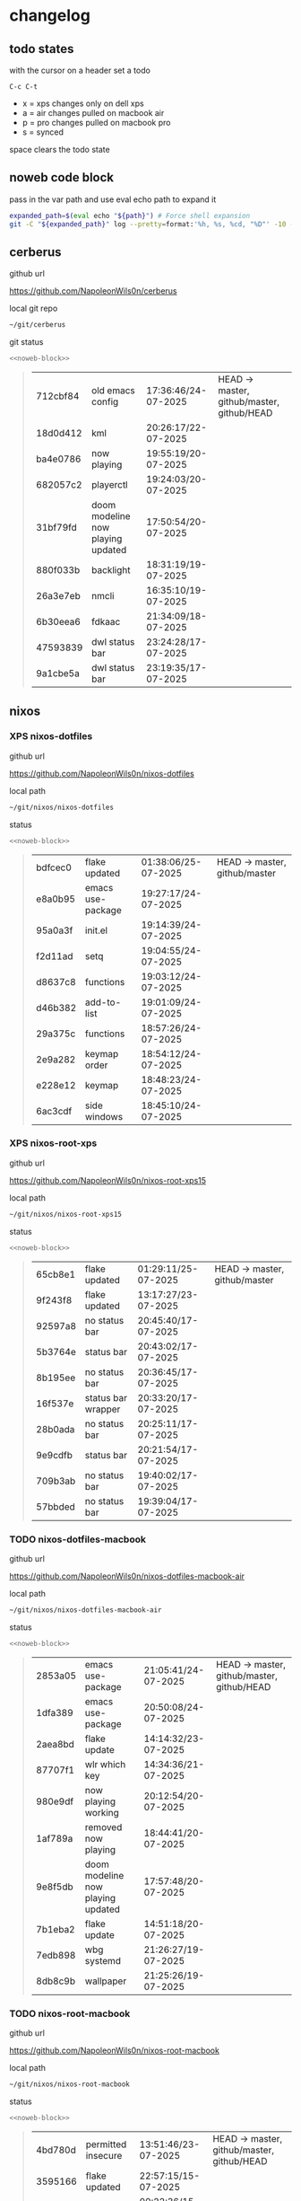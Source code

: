 #+STARTUP: show2levels
#+PROPERTY: header-args:sh :results output table replace :noweb yes :wrap quote
#+TODO: TODO(t) INPROGRESS(i) XPS(x) AIR(a) PRO(p) | SYNCED(s)
* changelog
** todo states

with the cursor on a header set a todo

#+begin_example
C-c C-t
#+end_example

+ x = xps changes only on dell xps
+ a = air changes pulled on macbook air
+ p = pro changes pulled on macbook pro
+ s = synced

space clears the todo state

** noweb code block

pass in the var path and use eval echo path to expand it

#+NAME: noweb-block
#+begin_src sh 
expanded_path=$(eval echo "${path}") # Force shell expansion
git -C "${expanded_path}" log --pretty=format:'%h, %s, %cd, "%D"' -10 --date=format:'%H:%M:%S/%d-%m-%Y' 
#+end_src

** cerberus

github url

[[https://github.com/NapoleonWils0n/cerberus]]

local git repo

#+begin_src sh
~/git/cerberus
#+end_src

git status

#+NAME: cerberus
#+HEADER: :var path="~/git/cerberus"
#+begin_src sh
<<noweb-block>>
#+end_src

#+RESULTS: cerberus
#+begin_quote
| 712cbf84 | old emacs config                  | 17:36:46/24-07-2025 | HEAD -> master, github/master, github/HEAD |
| 18d0d412 | kml                               | 20:26:17/22-07-2025 |                                            |
| ba4e0786 | now playing                       | 19:55:19/20-07-2025 |                                            |
| 682057c2 | playerctl                         | 19:24:03/20-07-2025 |                                            |
| 31bf79fd | doom modeline now playing updated | 17:50:54/20-07-2025 |                                            |
| 880f033b | backlight                         | 18:31:19/19-07-2025 |                                            |
| 26a3e7eb | nmcli                             | 16:35:10/19-07-2025 |                                            |
| 6b30eea6 | fdkaac                            | 21:34:09/18-07-2025 |                                            |
| 47593839 | dwl status bar                    | 23:24:28/17-07-2025 |                                            |
| 9a1cbe5a | dwl status bar                    | 23:19:35/17-07-2025 |                                            |
#+end_quote

** nixos
*** XPS nixos-dotfiles

github url

[[https://github.com/NapoleonWils0n/nixos-dotfiles]]

local path

#+begin_src sh
~/git/nixos/nixos-dotfiles
#+end_src

status

#+NAME: nixos-dotfiles
#+HEADER: :var path="~/git/nixos/nixos-dotfiles"
#+begin_src sh
<<noweb-block>>
#+end_src

#+RESULTS: nixos-dotfiles
#+begin_quote
| bdfcec0 | flake updated     | 01:38:06/25-07-2025 | HEAD -> master, github/master |
| e8a0b95 | emacs use-package | 19:27:17/24-07-2025 |                               |
| 95a0a3f | init.el           | 19:14:39/24-07-2025 |                               |
| f2d11ad | setq              | 19:04:55/24-07-2025 |                               |
| d8637c8 | functions         | 19:03:12/24-07-2025 |                               |
| d46b382 | add-to-list       | 19:01:09/24-07-2025 |                               |
| 29a375c | functions         | 18:57:26/24-07-2025 |                               |
| 2e9a282 | keymap order      | 18:54:12/24-07-2025 |                               |
| e228e12 | keymap            | 18:48:23/24-07-2025 |                               |
| 6ac3cdf | side windows      | 18:45:10/24-07-2025 |                               |
#+end_quote

*** XPS nixos-root-xps

github url

[[https://github.com/NapoleonWils0n/nixos-root-xps15]]

local path

#+begin_src sh
~/git/nixos/nixos-root-xps15
#+end_src

status

#+NAME: nixos-root-xps15
#+HEADER: :var path="~/git/nixos/nixos-root-xps15"
#+begin_src sh
<<noweb-block>>
#+end_src

#+RESULTS: nixos-root-xps15
#+begin_quote
| 65cb8e1 | flake updated      | 01:29:11/25-07-2025 | HEAD -> master, github/master |
| 9f243f8 | flake updated      | 13:17:27/23-07-2025 |                               |
| 92597a8 | no status bar      | 20:45:40/17-07-2025 |                               |
| 5b3764e | status bar         | 20:43:02/17-07-2025 |                               |
| 8b195ee | no status bar      | 20:36:45/17-07-2025 |                               |
| 16f537e | status bar wrapper | 20:33:20/17-07-2025 |                               |
| 28b0ada | no status bar      | 20:25:11/17-07-2025 |                               |
| 9e9cdfb | status bar         | 20:21:54/17-07-2025 |                               |
| 709b3ab | no status bar      | 19:40:02/17-07-2025 |                               |
| 57bbded | no status bar      | 19:39:04/17-07-2025 |                               |
#+end_quote

*** TODO nixos-dotfiles-macbook

github url

[[https://github.com/NapoleonWils0n/nixos-dotfiles-macbook-air]]

local path

#+begin_src sh
~/git/nixos/nixos-dotfiles-macbook-air
#+end_src

status

#+NAME: nixos-dotfiles-macbook-air
#+HEADER: :var path="~/git/nixos/nixos-dotfiles-macbook-air"
#+begin_src sh
<<noweb-block>>
#+end_src

#+RESULTS: nixos-dotfiles-macbook-air
#+begin_quote
| 2853a05 | emacs use-package                 | 21:05:41/24-07-2025 | HEAD -> master, github/master, github/HEAD |
| 1dfa389 | emacs use-package                 | 20:50:08/24-07-2025 |                                            |
| 2aea8bd | flake update                      | 14:14:32/23-07-2025 |                                            |
| 87707f1 | wlr which key                     | 14:34:36/21-07-2025 |                                            |
| 980e9df | now playing working               | 20:12:54/20-07-2025 |                                            |
| 1af789a | removed now playing               | 18:44:41/20-07-2025 |                                            |
| 9e8f5db | doom modeline now playing updated | 17:57:48/20-07-2025 |                                            |
| 7b1eba2 | flake update                      | 14:51:18/20-07-2025 |                                            |
| 7edb898 | wbg systemd                       | 21:26:27/19-07-2025 |                                            |
| 8db8c9b | wallpaper                         | 21:25:26/19-07-2025 |                                            |
#+end_quote

*** TODO nixos-root-macbook

github url

[[https://github.com/NapoleonWils0n/nixos-root-macbook]]

local path

#+begin_src sh
~/git/nixos/nixos-root-macbook
#+end_src

status

#+NAME: nixos-root-macbook
#+HEADER: :var path="~/git/nixos/nixos-root-macbook"
#+begin_src sh
<<noweb-block>>
#+end_src

#+RESULTS: nixos-root-macbook
#+begin_quote
| 4bd780d | permitted insecure | 13:51:46/23-07-2025 | HEAD -> master, github/master, github/HEAD |
| 3595166 | flake updated      | 22:57:15/15-07-2025 |                                            |
| b904971 | wlrctl             | 00:22:36/15-07-2025 |                                            |
| 720c3e8 | warp cursor        | 00:01:29/15-07-2025 |                                            |
| 372c6e3 | dwl nixos          | 23:09:39/14-07-2025 |                                            |
| b535d64 | wlrctl warp        | 22:29:43/14-07-2025 |                                            |
| d1d6cda | nixos dwl          | 21:22:12/13-07-2025 |                                            |
| e8fb96e | flake updated      | 19:43:24/10-07-2025 |                                            |
| b00fa66 | rtkit for audio    | 20:21:35/07-07-2025 |                                            |
| a288945 | flake updated      | 14:51:46/02-07-2025 |                                            |
#+end_quote

*** nixos-bin

github url

[[https://github.com/NapoleonWils0n/nixos-bin]]

local path

#+begin_src sh
~/git/nixos/nixos-bin
#+end_src

status

#+NAME: nixos-bin
#+HEADER: :var path="~/git/nixos/nixos-bin"
#+begin_src sh
<<noweb-block>>
#+end_src

#+RESULTS: nixos-bin
#+begin_quote
| e64b906 | wallpaper                                    | 21:14:35/19-07-2025 | HEAD -> master, github/master |
| f16a15e | wallpaper                                    | 21:05:45/19-07-2025 |                               |
| d594d07 | wallpaper                                    | 21:01:20/19-07-2025 |                               |
| e1b9701 | backlight                                    | 19:14:40/19-07-2025 |                               |
| 714d4fd | backup to usb check if mountpoint is mounted | 15:23:36/19-07-2025 |                               |
| 8b38429 | status-bar working                           | 23:09:52/17-07-2025 |                               |
| fe5d948 | status-bar                                   | 21:36:17/17-07-2025 |                               |
| 4d349e5 | audio switcher                               | 19:38:05/15-07-2025 |                               |
| e08f164 | audio switcher                               | 19:16:02/15-07-2025 |                               |
| 9c12de7 | audio switcher                               | 18:54:26/15-07-2025 |                               |
#+end_quote

** debian
*** debian-dotfiles

github url

[[https://github.com/NapoleonWils0n/debian-dotfiles]]

local path

#+begin_src sh
~/git/various-systems/debian/debian-dotfiles
#+end_src

status

#+NAME: debian-dotfiles
#+HEADER: :var path="~/git/various-systems/debian/debian-dotfiles"
#+begin_src sh
<<noweb-block>>
#+end_src

#+RESULTS: debian-dotfiles
#+begin_quote
| 0ddc6ac  | meta fix                          | 21:20:30/24-07-2025 | HEAD -> master, github/master, github/HEAD |
| 83858b0  | emacs use-package                 | 20:55:56/24-07-2025 |                                            |
| ae846ce  | now playing working               | 20:14:57/20-07-2025 |                                            |
| b50c1f9  | removed now playing               | 18:45:30/20-07-2025 |                                            |
| 1.0e+INF | doom modeline now playing updated | 18:02:15/20-07-2025 |                                            |
| c40916d  | no opacity                        | 21:30:33/19-07-2025 |                                            |
| ed36664  | doom modeline                     | 20:23:48/19-07-2025 |                                            |
| 152fb41  | doom modeline elements order      | 20:16:05/19-07-2025 |                                            |
| 39f06cb  | emacs                             | 23:29:46/18-07-2025 |                                            |
| 9085482  | tmux no time                      | 23:15:04/18-07-2025 |                                            |
#+end_quote

*** debian-root

github url

[[https://github.com/NapoleonWils0n/debian-root]]

local path

#+begin_src sh
~/git/various-systems/debian/debian-root
#+end_src

status

#+NAME: debian-root
#+HEADER: :var path="~/git/various-systems/debian/debian-root"
#+begin_src sh
<<noweb-block>>
#+end_src

#+RESULTS: debian-root
#+begin_quote
| 10ec258 | non-free             | 16:02:50/16-05-2025 | HEAD -> master, github/master |
| ce131c6 | nognome removed      | 14:38:51/16-05-2025 |                               |
| 3a992bd | bin                  | 14:20:00/16-05-2025 |                               |
| cbc2e05 | bin                  | 14:15:21/16-05-2025 |                               |
| 7514afb | debian root          | 21:19:24/15-05-2025 |                               |
| f83c775 | debian dns and dhcp  | 20:58:13/14-03-2017 | mac/master                    |
| 8d99268 | debian root dotfiles | 13:49:16/21-02-2017 |                               |
#+end_quote

*** debian-bin

github url

[[https://github.com/NapoleonWils0n/debian-bin]]

local path

#+begin_src sh
~/git/various-systems/debian/debian-bin
#+end_src

status

#+NAME: debian-bin
#+HEADER: :var path="~/git/various-systems/debian/debian-bin"
#+begin_src sh
<<noweb-block>>
#+end_src

#+RESULTS: debian-bin
#+begin_quote
| 751a379 | backup to usb                               | 15:30:13/19-07-2025 | HEAD -> master, github/master, github/HEAD |
| 47f786c | yt-dlp                                      | 15:22:31/16-07-2025 |                                            |
| 963a35a | removed script                              | 13:06:14/18-06-2025 |                                            |
| 89d03f9 | lrsha compare local and remote git sha sums | 22:53:16/17-06-2025 |                                            |
| 52deae6 | lrsha compare local and remote git sha sums | 22:40:01/17-06-2025 |                                            |
| 3537a00 | yt-dlp                                      | 18:02:59/10-06-2025 |                                            |
| 0a72033 | combine-audio-video                         | 15:34:45/07-06-2025 |                                            |
| 5b8ec0f | resample-audio                              | 15:00:08/02-06-2025 |                                            |
| 2d2ffe4 | yt-dlp                                      | 17:05:33/25-05-2025 |                                            |
| 2d68894 | record pipewire                             | 13:16:42/23-05-2025 |                                            |
#+end_quote
